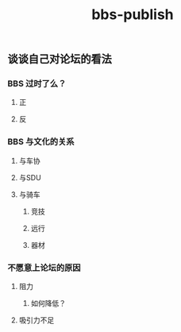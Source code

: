 #+TITLE: bbs-publish

** 谈谈自己对论坛的看法
*** BBS 过时了么？
**** 正
**** 反
*** BBS 与文化的关系
**** 与车协
**** 与SDU
**** 与骑车
***** 竞技
***** 远行
***** 器材
*** 不愿意上论坛的原因
**** 阻力
***** 如何降低？
**** 吸引力不足
